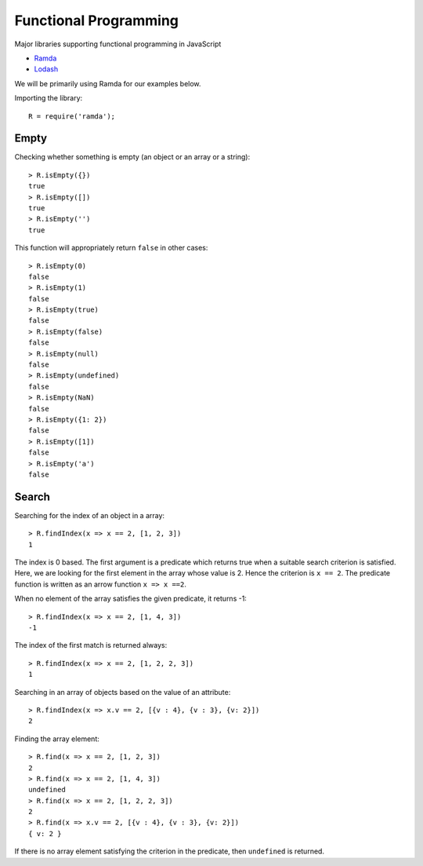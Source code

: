 Functional Programming
===========================


Major libraries supporting functional programming in JavaScript

* `Ramda <https://ramdajs.com/>`_
* `Lodash <https://lodash.com/>`_


We will be primarily using Ramda for our examples below.

Importing the library::

     R = require('ramda');

Empty
------

Checking whether something is empty (an object or an array or a string)::

    > R.isEmpty({})
    true
    > R.isEmpty([])
    true
    > R.isEmpty('')  
    true             

This function will appropriately return ``false`` in other cases::

    > R.isEmpty(0)
    false
    > R.isEmpty(1)
    false
    > R.isEmpty(true)
    false
    > R.isEmpty(false)
    false
    > R.isEmpty(null)
    false
    > R.isEmpty(undefined)
    false
    > R.isEmpty(NaN)
    false
    > R.isEmpty({1: 2})
    false
    > R.isEmpty([1])
    false
    > R.isEmpty('a') 
    false            


Search
-------------------

Searching for the index of an object in a array::

    > R.findIndex(x => x == 2, [1, 2, 3]) 
    1

The index is 0 based. The first argument is a predicate
which returns true when a suitable search criterion is
satisfied. Here, we are looking for the first element in the
array whose value is 2. Hence the criterion is ``x == 2``.
The predicate function is written as an arrow function ``x => x ==2``.

When no element of the array satisfies the given predicate, it returns -1::

    > R.findIndex(x => x == 2, [1, 4, 3])
    -1

The index of the first match is returned always::

    > R.findIndex(x => x == 2, [1, 2, 2, 3])
    1

Searching in an array of objects based on the value of an attribute::

    > R.findIndex(x => x.v == 2, [{v : 4}, {v : 3}, {v: 2}])
    2

Finding the array element::

    > R.find(x => x == 2, [1, 2, 3])
    2
    > R.find(x => x == 2, [1, 4, 3])
    undefined
    > R.find(x => x == 2, [1, 2, 2, 3])
    2
    > R.find(x => x.v == 2, [{v : 4}, {v : 3}, {v: 2}])
    { v: 2 }

If there is no array element satisfying the criterion in the predicate,
then ``undefined`` is returned.

